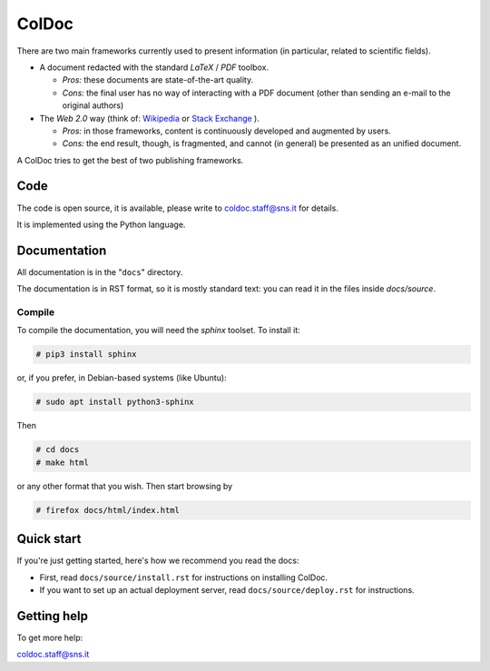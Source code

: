 ======
ColDoc
======

There are two main frameworks currently used to present information (in particular,
related to scientific fields).

- A document redacted with the standard `LaTeX` / `PDF`	toolbox.

  -  *Pros:* these documents are state-of-the-art quality.

  -  *Cons:* the final user has no way of interacting with a PDF document
     (other than sending an e-mail to the original authors)

- The *Web 2.0* way  (think of:
  `Wikipedia <https://www.wikipedia.org/>`_
  or
  `Stack Exchange <https://en.wikipedia.org/wiki/Stack_Exchange>`_
  ).

  -  *Pros:*	in those frameworks, content is continuously developed and augmented by users.

  -  *Cons:*  the end result, though, is fragmented, and cannot (in general) be presented as an unified document.

A ColDoc tries to get the best of two publishing frameworks.


Code
====

The code is open source, it is available, please write to coldoc.staff@sns.it for details.

It is implemented using the Python language.

Documentation
=============

All documentation is in the "``docs``" directory.

The documentation is in RST format, so it is mostly standard text:
you can read it in the files inside `docs/source`.

Compile
-------

To compile the documentation, you will need the `sphinx` toolset.
To install it:

.. code:: shell

	  # pip3 install sphinx


or, if you prefer, in Debian-based systems (like Ubuntu):

.. code:: shell

	  # sudo apt install python3-sphinx

Then

.. code:: shell

	  # cd docs
	  # make html

or any other format that you wish. Then start browsing by

.. code:: shell

	  # firefox docs/html/index.html

Quick start
===========

If you're just getting started,
here's how we recommend you read the docs:

* First, read ``docs/source/install.rst`` for instructions on installing ColDoc.

* If you want to set up an actual deployment server, read
  ``docs/source/deploy.rst`` for instructions.


Getting help
============

To get more help:

coldoc.staff@sns.it



